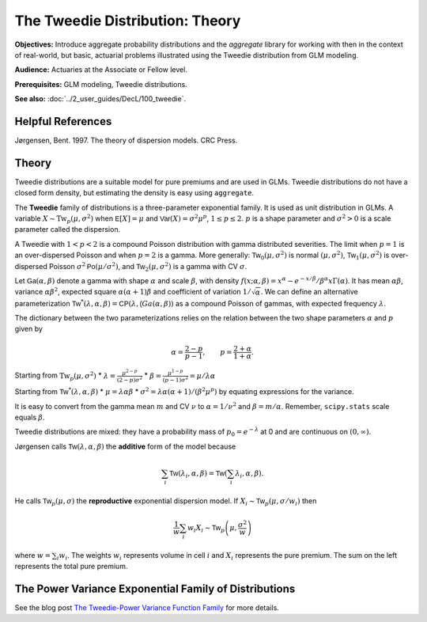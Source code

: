 .. _2_x_tweedie:

The Tweedie Distribution: Theory
==================================

**Objectives:** Introduce aggregate probability distributions and the `aggregate` library for working with then in the context of real-world, but basic, actuarial problems illustrated using the Tweedie distribution from GLM modeling.

**Audience:** Actuaries at the Associate or Fellow level.

**Prerequisites:** GLM modeling, Tweedie distributions.

**See also:** :doc:`../2_user_guides/DecL/100_tweedie`.

Helpful References
-------------------

Jørgensen, Bent. 1997. The theory of dispersion models. CRC Press.


Theory
-------

Tweedie distributions are a suitable model for pure premiums and are used in GLMs. Tweedie distributions do not have a closed form density, but estimating the density is easy using ``aggregate``.

The **Tweedie** family of distributions is a three-parameter exponential family. It is used as unit distribution in GLMs. A variable :math:`X \sim \mathrm{Tw}_p(\mu, \sigma^2)` when
:math:`\mathsf E[X] = \mu` and
:math:`\mathsf{Var}(X) = \sigma^2 \mu^p`, :math:`1 \le p \le 2`.
:math:`p` is a shape parameter and :math:`\sigma^2>0` is a scale   parameter called the dispersion.

A Tweedie with :math:`1<p<2` is a compound Poisson distribution with
gamma distributed severities. The limit when :math:`p=1` is an
over-dispersed Poisson and when :math:`p=2` is a gamma. More generally:
:math:`\mathsf{Tw}_0(\mu,\sigma^2)` is normal :math:`(\mu, \sigma^2)`,
:math:`\mathsf{Tw}_1(\mu, \sigma^2)` is over-dispersed Poisson
:math:`\sigma^2\mathsf{Po}(\mu/\sigma^2)`, and
:math:`\mathsf{Tw}_2(\mu,\sigma^2)` is a gamma with CV :math:`\sigma`.

Let :math:`\mathsf{Ga}(\alpha, \beta)` denote a gamma with shape
:math:`\alpha` and scale :math:`\beta`, with density
:math:`f(x;\alpha,\beta)=x^\alpha- e^{-x/\beta} / \beta^\alpha x\Gamma(\alpha)`.
It has mean :math:`\alpha\beta`, variance :math:`\alpha\beta^2`,
expected square :math:`\alpha(\alpha+1)\beta` and coefficient of
variation :math:`1/\sqrt\alpha`. We can define an alternative
parameterization
:math:`\mathsf{Tw}^*(\lambda, \alpha, \beta) = \mathsf{CP}(\lambda, \mathsf(Ga(\alpha,\beta))`
as a compound Poisson of gammas, with expected frequency
:math:`\lambda`.

The dictionary between the two parameterizations relies on the relation
between the two shape parameters :math:`\alpha` and :math:`p` given by

.. math::

   \alpha = \frac{2-p}{p-1}, \qquad
   p = \frac{2+\alpha}{1+\alpha}.

Starting from :math:`\mathrm{Tw}_p(\mu, \sigma^2)` \*
:math:`\lambda = \displaystyle\frac{\mu^{2-p}}{(2-p)\sigma^2}` \*
:math:`\beta = \displaystyle\frac{\mu^{1-p}}{(p-1)\sigma^2} = \mu /\lambda \alpha`

Starting from :math:`\mathsf{Tw}^*(\lambda, \alpha, \beta)` \*
:math:`\mu = \lambda \alpha \beta` \*
:math:`\sigma^2 = \lambda \alpha(\alpha + 1) / (\beta^2\mu^p)` by
equating expressions for the variance.

It is easy to convert from the gamma mean :math:`m` and CV :math:`\nu`
to :math:`\alpha=1/\nu^2` and :math:`\beta = m/\alpha`. Remember,
``scipy.stats`` scale equals :math:`\beta`.

Tweedie distributions are mixed: they have a probability mass of
:math:`p_0 =e^{-\lambda}` at 0 and are continuous on
:math:`(0, \infty)`.

Jørgensen calls :math:`\mathsf{Tw}(\lambda, \alpha, \beta)` the
**additive** form of the model because

.. math::


   \sum_i \mathsf{Tw}(\lambda_i, \alpha, \beta) =  \mathsf{Tw}\left(\sum_i \lambda_i, \alpha, \beta\right).

He calls :math:`\mathsf{Tw}_p(\mu, \sigma)` the **reproductive**
exponential dispersion model. If
:math:`X_i\sim \mathsf{Tw}_p(\mu, \sigma/w_i)` then

.. math::


   \frac{1}{w}\sum_i w_i X_i \sim \mathsf{Tw}_p\left(\mu, \frac{\sigma^2}{w}\right)

where :math:`w = \sum_i w_i`. The weights :math:`w_i` represents volume
in cell :math:`i` and :math:`X_i` represents the pure premium. The sum
on the left represents the total pure premium.



The Power Variance Exponential Family of Distributions
------------------------------------------------------

.. ipython:: python
    :okwarning:

    from aggregate import power_variance_family
    power_variance_family()
    @savefig tweedie_powervariance.png
    pass


See the blog post `The Tweedie-Power Variance Function
Family <https://www.mynl.com/blog?id=c9a74f2055686bb2c250c4fc4f627a89>`__
for more details.


